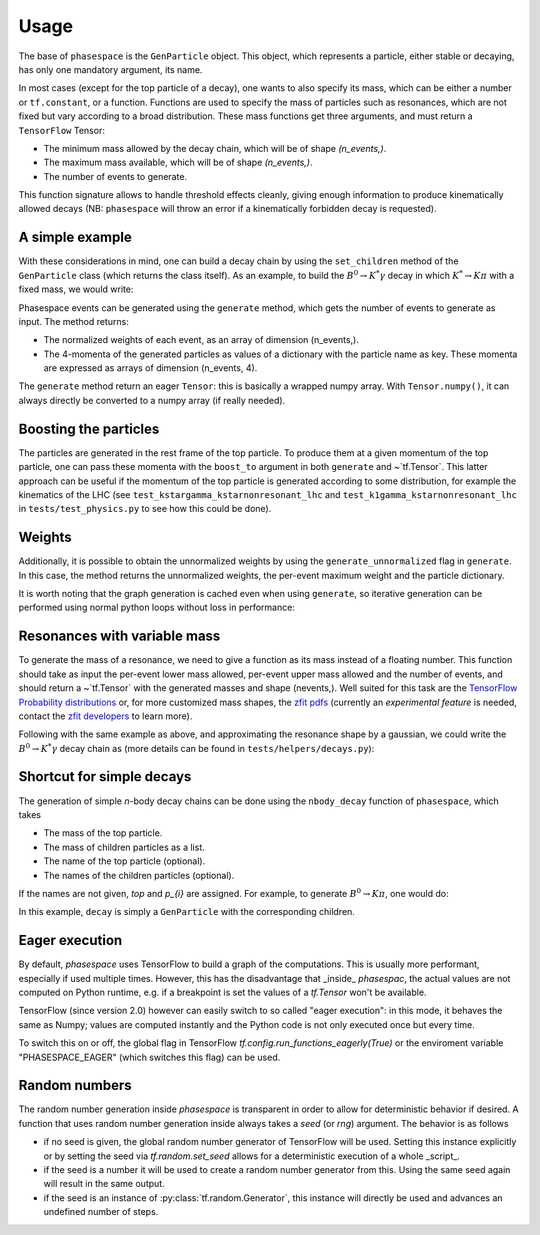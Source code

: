 =====
Usage
=====

The base of ``phasespace`` is the ``GenParticle`` object.
This object, which represents a particle, either stable or decaying, has only one mandatory argument, its name.

In most cases (except for the top particle of a decay), one wants to also specify its mass, which can be either
a number or ``tf.constant``, or a function.
Functions are used to specify the mass of particles such as resonances, which are not fixed but vary according to
a broad distribution.
These mass functions get three arguments, and must return a ``TensorFlow`` Tensor:

- The minimum mass allowed by the decay chain, which will be of shape `(n_events,)`.
- The maximum mass available, which will be of shape `(n_events,)`.
- The number of events to generate.

This function signature allows to handle threshold effects cleanly, giving enough information to produce kinematically
allowed decays (NB: ``phasespace`` will throw an error if a kinematically forbidden decay is requested).

A simple example
--------------------------


With these considerations in mind, one can build a decay chain by using the ``set_children`` method of the ``GenParticle``
class (which returns the class itself). As an example, to build the :math:`B^{0}\to K^{*}\gamma` decay in which
:math:`K^*\to K\pi` with a fixed mass, we would write:

.. jupyter-execute::

   from phasespace import GenParticle

   B0_MASS = 5279.58
   KSTARZ_MASS = 895.81
   PION_MASS = 139.57018
   KAON_MASS = 493.677

   pion = GenParticle('pi-', PION_MASS)
   kaon = GenParticle('K+', KAON_MASS)
   kstar = GenParticle('K*', KSTARZ_MASS).set_children(pion, kaon)
   gamma = GenParticle('gamma', 0)
   bz = GenParticle('B0', B0_MASS).set_children(kstar, gamma)

.. thebe-button:: Run this interactively


Phasespace events can be generated using the ``generate`` method, which gets the number of events to generate as input.
The method returns:

- The normalized weights of each event, as an array of dimension (n_events,).
- The 4-momenta of the generated particles as values of a dictionary with the particle name as key. These momenta
  are expressed as arrays of dimension (n_events, 4).

.. jupyter-execute::

   N_EVENTS = 1000

   weights, particles = bz.generate(n_events=N_EVENTS)

The ``generate`` method return an eager ``Tensor``: this is basically a wrapped numpy array. With ``Tensor.numpy()``,
it can always directly be converted to a numpy array (if really needed).

Boosting the particles
--------------------------


The particles are generated in the rest frame of the top particle.
To produce them at a given momentum of the top particle, one can pass these momenta with the ``boost_to`` argument in both
``generate`` and ~`tf.Tensor`. This latter approach can be useful if the momentum of the top particle
is generated according to some distribution, for example the kinematics of the LHC (see ``test_kstargamma_kstarnonresonant_lhc``
and ``test_k1gamma_kstarnonresonant_lhc`` in ``tests/test_physics.py`` to see how this could be done).

Weights
--------------------------


Additionally, it is possible to obtain the unnormalized weights by using the ``generate_unnormalized`` flag in
``generate``. In this case, the method returns the unnormalized weights, the per-event maximum weight
and the particle dictionary.

.. jupyter-execute::

    print(particles)


It is worth noting that the graph generation is cached even when using ``generate``, so iterative generation
can be performed using normal python loops without loss in performance:

.. jupyter-execute::

   for i in range(5):
       weights, particles = bz.generate(n_events=100)
       # ...
       # (do something with weights and particles)
       # ...



Resonances with variable mass
------------------------------


To generate the mass of a resonance, we need to give a function as its mass instead of a floating number.
This function should take as input the per-event lower mass allowed, per-event upper mass allowed and the number of
events, and should return a ~`tf.Tensor` with the generated masses and shape (nevents,). Well suited for this task
are the `TensorFlow Probability distributions <https://www.tensorflow.org/probability/api_docs/python/tfp/distributions>`_
or, for more customized mass shapes, the
`zfit pdfs <https://zfit.github.io/zfit/model.html#tensor-sampling>`_ (currently an
*experimental feature* is needed, contact the `zfit developers <https://github.com/zfit/zfit>`_ to learn more).

Following with the same example as above, and approximating the resonance shape by a gaussian, we could
write the :math:`B^{0}\to K^{*}\gamma` decay chain as (more details can be found in ``tests/helpers/decays.py``):

.. jupyter-execute::
    :hide-output:

    import tensorflow as tf
    import tensorflow_probability as tfp
    from phasespace import GenParticle

    KSTARZ_MASS = 895.81
    KSTARZ_WIDTH = 47.4

    def kstar_mass(min_mass, max_mass, n_events):
       min_mass = tf.cast(min_mass, tf.float64)
       max_mass = tf.cast(max_mass, tf.float64)
       kstar_width_cast = tf.cast(KSTARZ_WIDTH, tf.float64)
       kstar_mass_cast = tf.cast(KSTARZ_MASS, dtype=tf.float64)

       kstar_mass = tf.broadcast_to(kstar_mass_cast, shape=(n_events,))
       if KSTARZ_WIDTH > 0:
           kstar_mass = tfp.distributions.TruncatedNormal(loc=kstar_mass,
                                                          scale=kstar_width_cast,
                                                          low=min_mass,
                                                          high=max_mass).sample()
       return kstar_mass

    bz = GenParticle('B0', B0_MASS).set_children(GenParticle('K*0', mass=kstar_mass)
                                                .set_children(GenParticle('K+', mass=KAON_MASS),
                                                              GenParticle('pi-', mass=PION_MASS)),
                                                GenParticle('gamma', mass=0.0))

    bz.generate(n_events=500)


Shortcut for simple decays
--------------------------

The generation of simple `n`-body decay chains can be done using the ``nbody_decay`` function of ``phasespace``, which takes

- The mass of the top particle.
- The mass of children particles as a list.
- The name of the top particle (optional).
- The names of the children particles (optional).

If the names are not given, `top` and `p_{i}` are assigned. For example, to generate :math:`B^0\to K\pi`, one would do:

.. jupyter-execute::

   import phasespace

   N_EVENTS = 1000

   B0_MASS = 5279.58
   PION_MASS = 139.57018
   KAON_MASS = 493.677

   decay = phasespace.nbody_decay(B0_MASS, [PION_MASS, KAON_MASS],
                                  top_name="B0", names=["pi", "K"])
   weights, particles = decay.generate(n_events=N_EVENTS)

In this example, ``decay`` is simply a ``GenParticle`` with the corresponding children.


Eager execution
---------------

By default, `phasespace` uses TensorFlow to build a graph of the computations. This is usually more
performant, especially if used multiple times. However, this has the disadvantage that _inside_
`phasespac`, the actual values are not computed on Python runtime, e.g. if a breakpoint is set
the values of a `tf.Tensor` won't be available.

TensorFlow (since version 2.0) however can easily switch to so called "eager execution": in this
mode, it behaves the same as Numpy; values are computed instantly and the Python code is not only
executed once but every time.

To switch this on or off, the global flag in TensorFlow `tf.config.run_functions_eagerly(True)` or
the enviroment variable "PHASESPACE_EAGER" (which switches this flag) can be used.

Random numbers
--------------

The random number generation inside `phasespace` is transparent in order to allow for deterministic
behavior if desired. A function that uses random number generation inside always takes a `seed` (or `rng`)
argument. The behavior is as follows

- if no seed is given, the global random number generator of TensorFlow will be used. Setting this
  instance explicitly or by setting the seed via `tf.random.set_seed` allows for a deterministic
  execution of a whole _script_.
- if the seed is a number it will be used to create a random number generator from this. Using the
  same seed again will result in the same output.
- if the seed is an instance of :py:class:`tf.random.Generator`, this instance will directly be used
  and advances an undefined number of steps.
